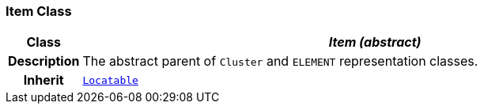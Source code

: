 === Item Class

[cols="^1,3,5"]
|===
h|*Class*
2+^h|*__Item (abstract)__*

h|*Description*
2+a|The abstract parent of `Cluster` and `ELEMENT` representation classes.

h|*Inherit*
2+|`link:/releases/BASE/{base_release}/base_types.html#_locatable_class[Locatable^]`

|===

